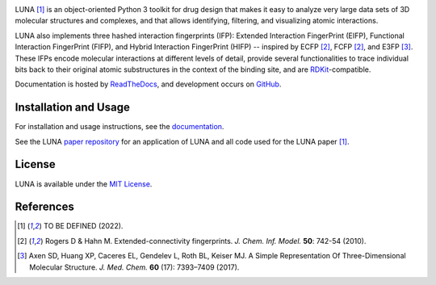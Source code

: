 .. image:: docs/source/_static/luna.svg


|Docs Status| |Build Status| |Coveralls Status| |PyPi Version| |Conda Version| |License|

LUNA [1]_ is an object-oriented Python 3 toolkit for drug design that makes it easy to analyze very large data sets of 3D molecular structures and complexes, and that allows identifying, filtering, and visualizing atomic interactions.

LUNA also implements three hashed interaction fingerprints (IFP): Extended Interaction FingerPrint (EIFP), Functional Interaction FingerPrint (FIFP), and Hybrid Interaction FingerPrint (HIFP) -- inspired by ECFP [2]_, FCFP [2]_, and E3FP [3]_. These IFPs encode molecular interactions at different levels of detail, provide several functionalities to trace individual bits back to their original atomic substructures in the context of the binding site, and are RDKit_-compatible.

Documentation is hosted by ReadTheDocs_, and development occurs on GitHub_.


Installation and Usage
----------------------

For installation and usage instructions, see the `documentation <http://luna.readthedocs.io>`_.

See the LUNA `paper repository`_ for an application of LUNA and all code used for the LUNA paper [1]_.


License
-------

LUNA is available under the |license|.



References
----------

.. [1] |afassio2022|
.. [2] |rogers2010|
.. [3] |axen2017|

.. substitutions

.. |license| replace:: `MIT License`_
.. _MIT License: https://github.com/keiserlab/LUNA/blob/master/LICENSE


.. _RDKit: http://www.rdkit.org
.. _GitHub: https://github.com/keiserlab/LUNA
.. _paper repository: https://github.com/keiserlab/luna-paper
.. _ReadTheDocs: http://luna.readthedocs.io
.. |afassio2022| replace:: TO BE DEFINED (2022).
.. |axen2017_doi| image:: https://img.shields.io/badge/doi-10.1021/acs.jmedchem.7b00696-blue.svg
    :target: http://dx.doi.org/10.1021/acs.jmedchem.7b00696
    :alt: Access the paper
.. |axen2017| replace:: Axen SD, Huang XP, Caceres EL, Gendelev L, Roth BL, Keiser MJ. A Simple Representation Of Three-Dimensional Molecular Structure. *J. Med. Chem.* **60** (17): 7393–7409 (2017). |axen2017_doi| |bioRxiv| |F1000 recommended|
.. |rogers2010_doi| image:: https://img.shields.io/badge/doi-10.1021/ci100050t-blue.svg
    :target: http://dx.doi.org/10.1021/ci100050t
    :alt: Access the paper
.. |rogers2010| replace:: Rogers D & Hahn M. Extended-connectivity fingerprints. *J. Chem. Inf. Model.* **50**: 742-54 (2010). |rogers2010_doi|
.. |Build Status| image:: https://travis-ci.org/keiserlab/luna.svg?branch=master
   :target: https://travis-ci.org/keiserlab/luna
   :alt: Build Status
.. |Docs Status| image:: http://readthedocs.org/projects/luna/badge/?version=latest
   :target: http://luna.readthedocs.io/en/latest/?badge=latest
   :alt: Documentation Status
.. |Coveralls Status| image:: https://coveralls.io/repos/github/keiserlab/luna/badge.svg?branch=master
   :target: https://coveralls.io/github/keiserlab/luna?branch=master
   :alt: Code Coverage
.. |PyPi Version| image:: https://img.shields.io/pypi/v/luna.svg
   :target: https://pypi.python.org/pypi/luna
   :alt: Package on PyPi
.. |Conda Version| image:: https://img.shields.io/conda/v/keiserlab/luna.svg
   :target: https://anaconda.org/keiserlab/luna
   :alt: Package on Anaconda
.. |License| image:: https://img.shields.io/badge/License-MIT-yellow.svg
   :target: https://github.com/keiserlab/LUNA/blob/master/LICENSE
.. |F1000 recommended| image:: http://cdn.f1000.com.s3.amazonaws.com/images/badges/badgef1000.gif
   :target: http://f1000.com/prime/727824514?bd=1
   :alt: Access the recommendation on F1000Prime
   :width: 120px
   :scale: 75 %
.. |bioRxiv| image:: https://img.shields.io/badge/bioRxiv-136705-blue.svg
    :target: https://doi.org/10.1101/136705
    :alt: Access the preprint on bioRxiv
